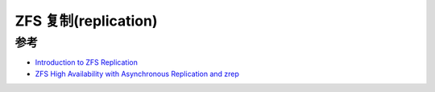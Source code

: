 .. _zfs_replication:

========================
ZFS 复制(replication)
========================

参考
=====

- `Introduction to ZFS Replication <https://klarasystems.com/articles/introduction-to-zfs-replication/>`_
- `ZFS High Availability with Asynchronous Replication and zrep <https://klarasystems.com/articles/zfs-high-availability-with-asynchronous-replication-and-zrep/>`_
